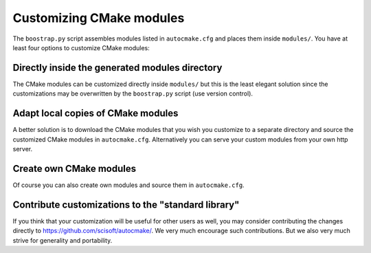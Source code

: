 

Customizing CMake modules
=========================

The ``boostrap.py`` script assembles modules listed in ``autocmake.cfg`` and
places them inside ``modules/``.  You have at least four options to customize
CMake modules:


Directly inside the generated modules directory
-----------------------------------------------

The CMake modules can be customized directly inside ``modules/`` but this is
the least elegant solution since the customizations may be overwritten by the
``boostrap.py`` script (use version control).


Adapt local copies of CMake modules
-----------------------------------

A better solution is to download the CMake modules that you wish you customize
to a separate directory and source the customized CMake modules in
``autocmake.cfg``. Alternatively you can serve your custom
modules from your own http server.


Create own CMake modules
------------------------

Of course you can also create own modules and source them in ``autocmake.cfg``.


Contribute customizations to the "standard library"
---------------------------------------------------

If you think that your customization will be useful for other users as well,
you may consider contributing the changes directly to
https://github.com/scisoft/autocmake/. We very much encourage such
contributions. But we also very much strive for generality and portability.
